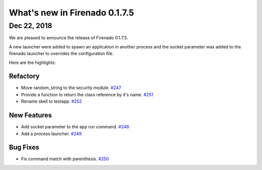 What's new in Firenado 0.1.7.5
==============================

Dec 22, 2018
------------

We are pleased to announce the release of Firenado 0.1.7.5.

A new launcher were added to spawn an application in another process and the
socket parameter was added to the firenado launcher to overrides the
configuration file.


Here are the highlights:

Refactory
~~~~~~~~~

* Move random_string to the security module. `#247 <https://github.com/candango/firenado/issues/247>`_
* Provide a function to return the class reference by it's name. `#251 <https://github.com/candango/firenado/issues/251>`_
* Rename skell to testapp. `#252 <https://github.com/candango/firenado/issues/252>`_

New Features
~~~~~~~~~~~~

* Add socket parameter to the app run command. `#248 <https://github.com/candango/firenado/issues/248>`_
* Add a process launcher. `#249 <https://github.com/candango/firenado/issues/249>`_

Bug Fixes
~~~~~~~~~

* Fix command match with parenthesis. `#250 <https://github.com/candango/firenado/issues/250>`_
